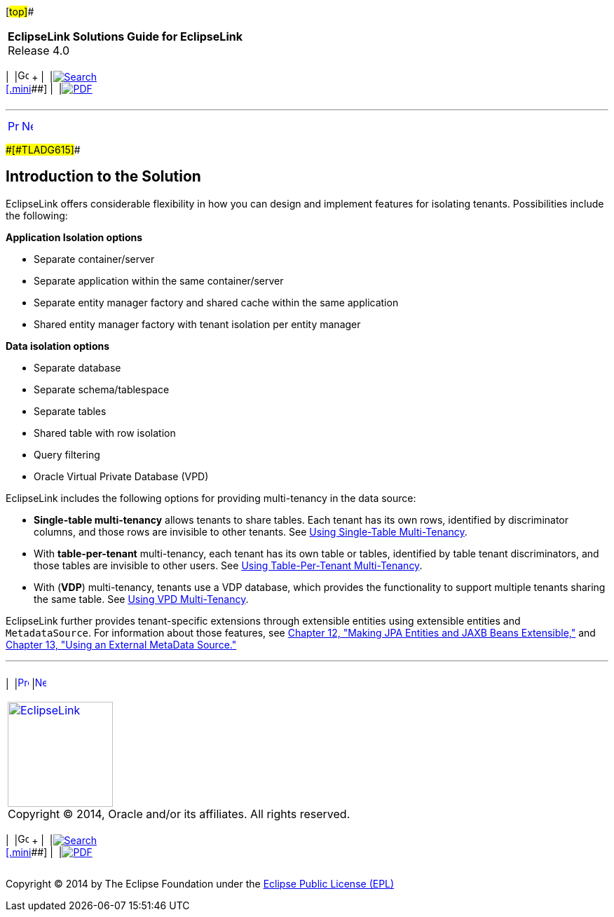 [[cse]][#top]##

[width="100%",cols="<50%,>50%",]
|===
|*EclipseLink Solutions Guide for EclipseLink* +
Release 4.0 a|
[width="99%",cols="20%,^16%,16%,^16%,16%,^16%",]
|===
|  |image:../../dcommon/images/contents.png[Go To Table Of
Contents,width=16,height=16] + | 
|link:../../[image:../../dcommon/images/search.png[Search] +
[.mini]##] | 
|link:../eclipselink_otlcg.pdf[image:../../dcommon/images/pdf_icon.png[PDF]]
|===

|===

'''''

[cols="^,^,",]
|===
|link:multitenancy.htm[image:../../dcommon/images/larrow.png[Previous,width=16,height=16]]
|link:multitenancy002.htm[image:../../dcommon/images/rarrow.png[Next,width=16,height=16]]
| 
|===

[#A1261503]####[#TLADG615]####

== Introduction to the Solution

EclipseLink offers considerable flexibility in how you can design and
implement features for isolating tenants. Possibilities include the
following:

*Application Isolation options*

* Separate container/server
* Separate application within the same container/server
* Separate entity manager factory and shared cache within the same
application
* Shared entity manager factory with tenant isolation per entity manager

*Data isolation options*

* Separate database
* Separate schema/tablespace
* Separate tables
* Shared table with row isolation
* Query filtering
* Oracle Virtual Private Database (VPD)

EclipseLink includes the following options for providing multi-tenancy
in the data source:

* *Single-table multi-tenancy* allows tenants to share tables. Each
tenant has its own rows, identified by discriminator columns, and those
rows are invisible to other tenants. See
link:multitenancy002.htm#BABJGBCF[Using Single-Table Multi-Tenancy].
* With *table-per-tenant* multi-tenancy, each tenant has its own table
or tables, identified by table tenant discriminators, and those tables
are invisible to other users. See
link:multitenancy003.htm#A1235913[Using Table-Per-Tenant Multi-Tenancy].
* With (*VDP*) multi-tenancy, tenants use a VDP database, which provides
the functionality to support multiple tenants sharing the same table.
See link:multitenancy004.htm#CHDJEBAC[Using VPD Multi-Tenancy].

EclipseLink further provides tenant-specific extensions through
extensible entities using extensible entities and `MetadataSource`. For
information about those features, see
link:extensible.htm#CIAEIEAI[Chapter 12, "Making JPA Entities and JAXB
Beans Extensible,"] and link:metadatasource.htm#BABGDEGB[Chapter 13,
"Using an External MetaData Source."]

'''''

[width="66%",cols="50%,^,>50%",]
|===
a|
[width="96%",cols=",^50%,^50%",]
|===
| 
|link:multitenancy.htm[image:../../dcommon/images/larrow.png[Previous,width=16,height=16]]
|link:multitenancy002.htm[image:../../dcommon/images/rarrow.png[Next,width=16,height=16]]
|===

|http://www.eclipse.org/eclipselink/[image:../../dcommon/images/ellogo.png[EclipseLink,width=150]] +
Copyright © 2014, Oracle and/or its affiliates. All rights reserved.
link:../../dcommon/html/cpyr.htm[ +
] a|
[width="99%",cols="20%,^16%,16%,^16%,16%,^16%",]
|===
|  |image:../../dcommon/images/contents.png[Go To Table Of
Contents,width=16,height=16] + | 
|link:../../[image:../../dcommon/images/search.png[Search] +
[.mini]##] | 
|link:../eclipselink_otlcg.pdf[image:../../dcommon/images/pdf_icon.png[PDF]]
|===

|===

[[copyright]]
Copyright © 2014 by The Eclipse Foundation under the
http://www.eclipse.org/org/documents/epl-v10.php[Eclipse Public License
(EPL)] +
